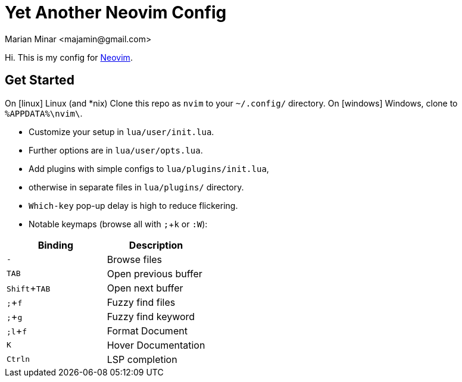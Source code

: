 = Yet Another Neovim Config
:author: Marian Minar <majamin@gmail.com>
:experimental:
:icons: font
:leader: ;

Hi. This is my config for http://neovim.io[Neovim].

== Get Started

On icon:linux[] Linux (and *nix) Clone this repo as `nvim` to your `~/.config/` directory.
On icon:windows[] Windows, clone to `%APPDATA%\nvim\`.

* Customize your setup in `lua/user/init.lua`.
* Further options are in `lua/user/opts.lua`.
* Add plugins with simple configs to `lua/plugins/init.lua`,
* otherwise in separate files in `lua/plugins/` directory.
* `Which-key` pop-up delay is high to reduce flickering.
* Notable keymaps (browse all with kbd:[{leader}]+kbd:[k] or `:W`):

[cols="1,1",options="header"]
|===
| Binding
| Description

a| kbd:[-]
a| Browse files

a| kbd:[TAB]
a| Open previous buffer

a| kbd:[Shift]+kbd:[TAB]
a| Open next buffer

a| kbd:[{leader}]+kbd:[f]
a| Fuzzy find files

a| kbd:[{leader}]+kbd:[g]
a| Fuzzy find keyword

a| kbd:[{leader}l]+kbd:[f]
a| Format Document

a| kbd:[K]
a| Hover Documentation

a| kbd:[Ctrl]kbd:[n]
a| LSP completion

|===
